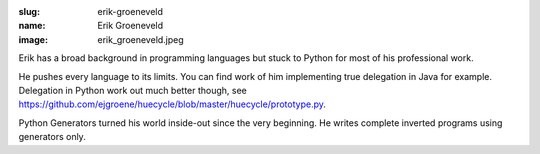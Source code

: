 :slug: erik-groeneveld
:name: Erik Groeneveld
:image: erik_groeneveld.jpeg

Erik has a broad background in programming languages but stuck to Python for most of 
his professional work.

He pushes every language to its limits.  You can find work of him implementing true delegation
in Java for example.  Delegation in Python work out much better though, see 
https://github.com/ejgroene/huecycle/blob/master/huecycle/prototype.py.

Python Generators turned his world inside-out since the very beginning. He writes complete
inverted programs using generators only.

